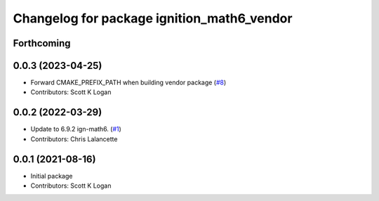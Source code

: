 ^^^^^^^^^^^^^^^^^^^^^^^^^^^^^^^^^^^^^^^^^^^
Changelog for package ignition_math6_vendor
^^^^^^^^^^^^^^^^^^^^^^^^^^^^^^^^^^^^^^^^^^^

Forthcoming
-----------

0.0.3 (2023-04-25)
------------------
* Forward CMAKE_PREFIX_PATH when building vendor package (`#8 <https://github.com/gazebo-release/gz_math6_vendor/issues/8>`_)
* Contributors: Scott K Logan

0.0.2 (2022-03-29)
------------------
* Update to 6.9.2 ign-math6. (`#1 <https://github.com/ignition-release/ignition_math6_vendor/issues/1>`_)
* Contributors: Chris Lalancette

0.0.1 (2021-08-16)
------------------
* Initial package
* Contributors: Scott K Logan
